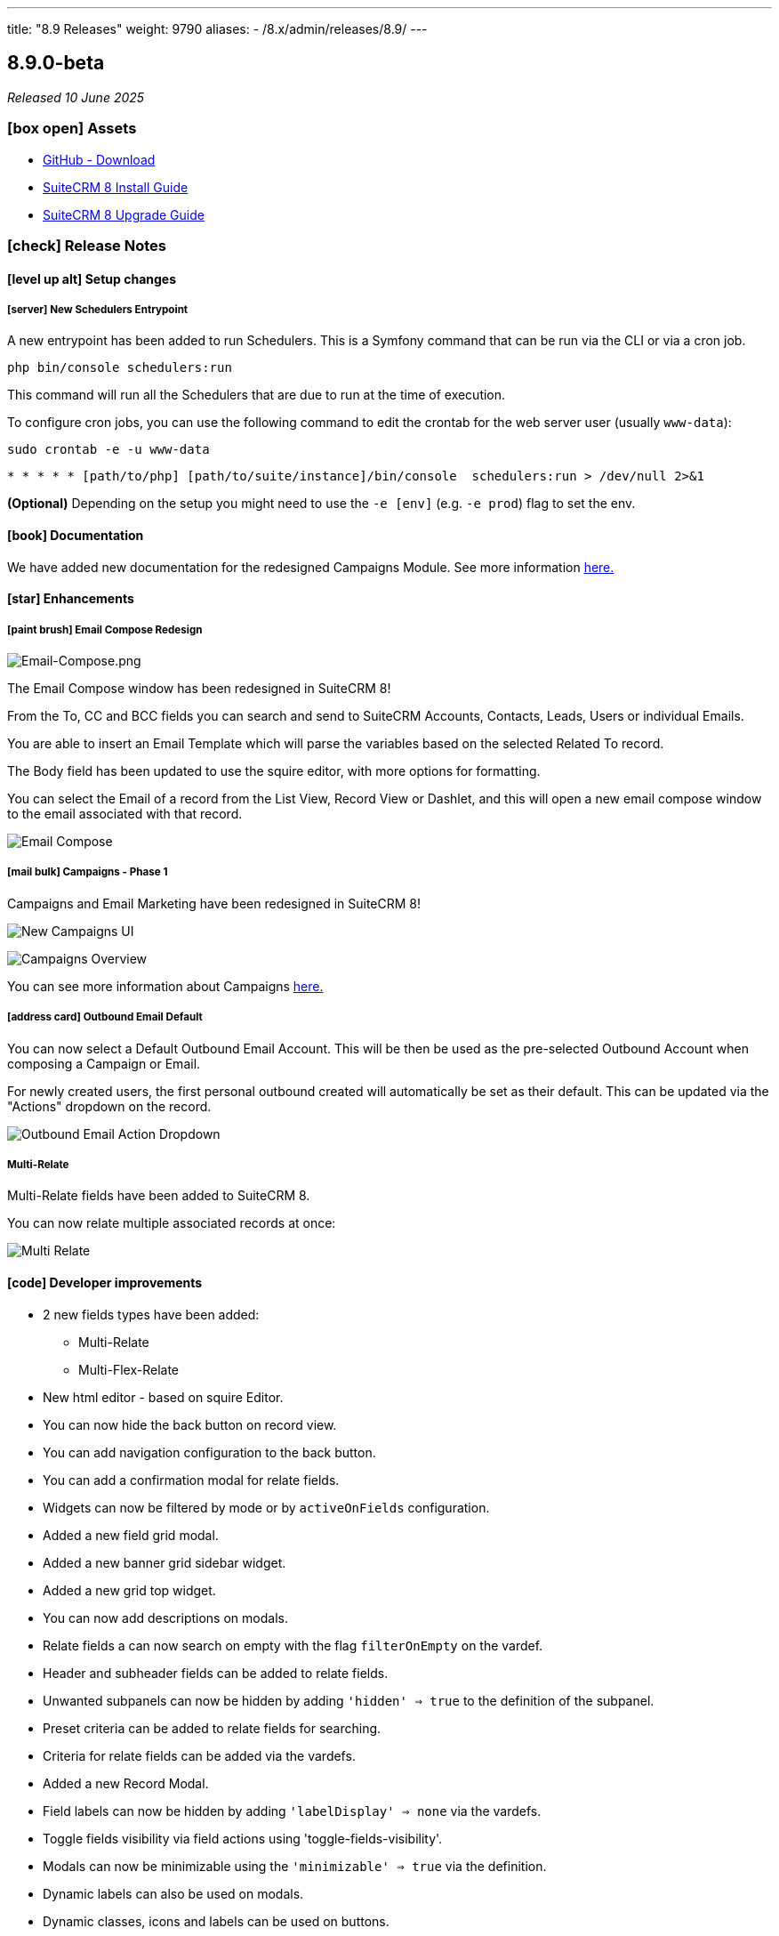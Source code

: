 ---
title: "8.9 Releases"
weight: 9790
aliases:
  - /8.x/admin/releases/8.9/
---

:toc:
:toc-title:
:toclevels: 1
:icons: font
:imagesdir: /images/en/8.x/admin/release

== 8.9.0-beta

_Released 10 June 2025_

=== icon:box-open[] Assets

* https://github.com/salesagility/SuiteCRM-Core/releases/tag/v8.9.0-beta[GitHub - Download]
* link:../../installation-guide/downloading-installing[SuiteCRM 8 Install Guide]
* link:../../upgrading[SuiteCRM 8 Upgrade Guide]

===  icon:check[] Release Notes

==== icon:level-up-alt[] Setup changes


===== icon:server[] New Schedulers Entrypoint

A new entrypoint has been added to run Schedulers.
This is a Symfony command that can be run via the CLI or via a cron job.

----
php bin/console schedulers:run
----

This command will run all the Schedulers that are due to run at the time of execution.

To configure cron jobs, you can use the following command to edit the crontab for the web server user (usually `www-data`):

----
sudo crontab -e -u www-data
----

----
* * * * * [path/to/php] [path/to/suite/instance]/bin/console  schedulers:run > /dev/null 2>&1
----

*(Optional)* Depending on the setup you might need to use the `-e [env]` (e.g. `-e prod`) flag to set the env.


==== icon:book[] Documentation

We have added new documentation for the redesigned Campaigns Module. See more information link:../../../user/modules/_campaigns/[here.]

==== icon:star[] Enhancements

===== icon:paint-brush[] Email Compose Redesign

image:Email-Compose.png[Email-Compose.png]

The Email Compose window has been redesigned in SuiteCRM 8!

From the To, CC and BCC fields you can search and send to SuiteCRM Accounts, Contacts, Leads, Users or individual Emails.

You are able to insert an Email Template which will parse the variables based on the selected Related To record.

The Body field has been updated to use the squire editor, with more options for formatting.

You can select the Email of a record from the List View, Record View or Dashlet, and this will open a new email compose window to the email associated with that record.

image:Email-Compose.gif[Email Compose]

===== icon:mail-bulk[] Campaigns - Phase 1

Campaigns and Email Marketing have been redesigned in SuiteCRM 8!

image:new-campagins-ui-demo.png[New Campaigns UI]

image:new-email-marketing-ui-demo.png[Campaigns Overview]

You can see more information about Campaigns link:../../../user/modules/_campaigns/[here.]


===== icon:address-card[] Outbound Email Default

You can now select a Default Outbound Email Account. This will be then be used as the pre-selected Outbound Account when composing a Campaign or Email.

For newly created users, the first personal outbound created will automatically be set as their default. This can be updated via
the "Actions" dropdown on the record.

image:Outbound-Email-Actions-Dropdown.png[Outbound Email Action Dropdown]

===== Multi-Relate

Multi-Relate fields have been added to SuiteCRM 8.

You can now relate multiple associated records at once:

image:Multi-Relate.gif[Multi Relate]

==== icon:code[] Developer improvements

* 2 new fields types have been added:
** Multi-Relate
** Multi-Flex-Relate

* New html editor - based on squire Editor.

* You can now hide the back button on record view.

* You can add navigation configuration to the back button.

* You can add a confirmation modal for relate fields.

* Widgets can now be filtered by mode or by `activeOnFields` configuration.

* Added a new field grid modal.

* Added a new banner grid sidebar widget.

* Added a new grid top widget.

* You can now add descriptions on modals.

* Relate fields a can now search on empty with the flag `filterOnEmpty` on the vardef.

* Header and subheader fields can be added to relate fields.

* Unwanted subpanels can now be hidden by adding `'hidden' => true` to the definition of the subpanel.

* Preset criteria can be added to relate fields for searching.

* Criteria for relate fields can be added via the vardefs.

* Added a new Record Modal.

* Field labels can now be hidden by adding `'labelDisplay' => none` via the vardefs.

* Toggle fields visibility via field actions using 'toggle-fields-visibility'.

* Modals can now be minimizable using the `'minimizable' => true` via the definition.

* Dynamic labels can also be used on modals.

* Dynamic classes, icons and labels can be used on buttons.

* You can now redirect to another module after deletion by adding the `redirectModule` inside the action `params`,

* After creating a record from a parent record you can add the option to not redirect back to the parent record after creation with the `redirect => false` flag.

* Dynamic labels can be added to field labels.

* Fields now support "footnotes" this can be added to the field via the definition. This supports "activeOn" Fields to hide/show conditionally.

* Modals can have multiple confirmation messages.

* You can now add a default mapper for fields using the `VardefConfigMapperInterface`.

* Icons can now be added on frontend validation by adding the `icon` flag to the returning `label` configuration.

* Statistic Sidebar widgets can now be collapsible with the `allowCollapse` key.

* Statistic Sidebar widgets can now be hidden with `'display' => true` on the row configuration.


==== Missing Features

- Attachments in compose modal
- Signature in compose modal
- Attachments in campaigns
- Insert variables button on html editor

==== Known Issues

- Tracker toggle in Admin -> Campaign Settings can show the wrong option selected
- When changing Admin Settings in Admin -> Campaign Settings, the Frontend cache is not fully reloaded
- Multiple clicks of entirely unique Links in a Campaign Email increments the chart for each unique link, rather than just once per Email
- Various Legacy Email Actions will lead to a White Screen. (ie: Quotes -> Email PDF / Emails -> Reply )
- Duplicating and Cancelling on records leads to a Whitescreen
- Duplicating an Email Marketing record does not reset the Queue Status
- Insert Template & Save actions do not work fully when Source Editor is open on the Squire Body
- Survey URLs are converted with a missing http/https header. (ie: When using the $surveys_survey_url_display variable in the template)
- Filtering on a Pre-filtered Multirelate (ie: Campaigns->Target Lists) can show already selected results as blank rows
- On initialization, the Parent Type relate field has issues with selecting records. (ie: On Task Creation). A workaround for this is to switch the related module.
- Setting a new Default Outbound account is not reflected in Campaigns / Compose until symfony and frontend cache are both cleared

=== icon:heart[] Community

We would love to have your feedback and input to help make SuiteCRM 8 great for everyone.

If you have found an issue you think we should know about, or have suggestion/feedback, please link:https://github.com/salesagility/SuiteCRM-Core/issues[Submit An Issue].

If you want to get involved and submit a fix, fork the repo and when ready please link:https://github.com/salesagility/SuiteCRM-Core/pulls[Submit A PR] - More detail for developers can be found link:https://docs.suitecrm.com/8.x/developer/installation-guide/[here].

Please link:https://suitecrm.com/suitecrm-pre-release/[visit the official website] to find the appropriate upgrade package.

To report any security issues please follow our Security Process and send them directly to us via email security@suitecrm.com

'''
